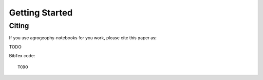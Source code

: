Getting Started
===============


Citing 
------
If you use agrogeophy-notebooks for you work, please cite this paper as:

TODO

BibTex code::

   TODO

